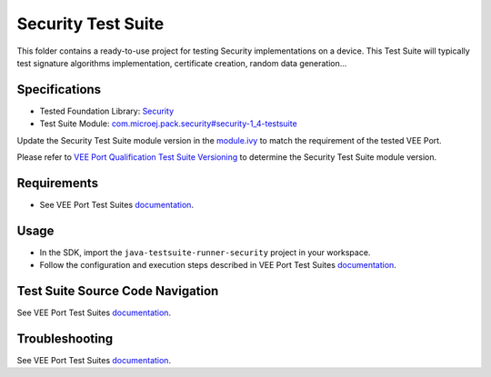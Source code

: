 ..
    Copyright 2021-2024 MicroEJ Corp. All rights reserved.
    Use of this source code is governed by a BSD-style license that can be found with this software.
..

*******************
Security Test Suite
*******************

This folder contains a ready-to-use project for testing Security implementations on a device.
This Test Suite will typically test signature algorithms implementation, certificate creation, random data generation...

Specifications
--------------

- Tested Foundation Library: `Security <https://repository.microej.com/modules/ej/api/security/>`_
- Test Suite Module: `com.microej.pack.security#security-1_4-testsuite <https://repository.microej.com/modules/com/microej/pack/security/security-1_4-testsuite>`_

Update the Security Test Suite module version in the `module.ivy
<java-testsuite-runner-security/module.ivy>`_ to match the requirement of the tested VEE Port.

Please refer to `VEE Port Qualification Test Suite Versioning
<https://docs.microej.com/en/latest/VEEPortingGuide/veePortQualification.html#test-suite-versioning>`_
to determine the Security Test Suite module version.

Requirements
------------

- See VEE Port Test Suites `documentation <../README.rst>`_.

Usage
-----

- In the SDK, import the ``java-testsuite-runner-security`` project in your workspace.
- Follow the configuration and execution steps described in VEE Port Test Suites `documentation <../README.rst>`_.

Test Suite Source Code Navigation
---------------------------------

See VEE Port Test Suites `documentation <../README.rst>`_.

Troubleshooting
---------------

See VEE Port Test Suites `documentation <../README.rst>`_.
